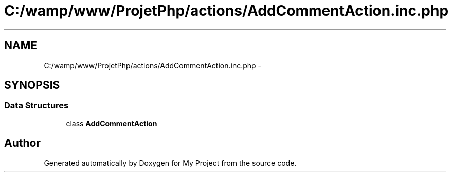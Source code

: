 .TH "C:/wamp/www/ProjetPhp/actions/AddCommentAction.inc.php" 3 "Sun May 8 2016" "My Project" \" -*- nroff -*-
.ad l
.nh
.SH NAME
C:/wamp/www/ProjetPhp/actions/AddCommentAction.inc.php \- 
.SH SYNOPSIS
.br
.PP
.SS "Data Structures"

.in +1c
.ti -1c
.RI "class \fBAddCommentAction\fP"
.br
.in -1c
.SH "Author"
.PP 
Generated automatically by Doxygen for My Project from the source code\&.
